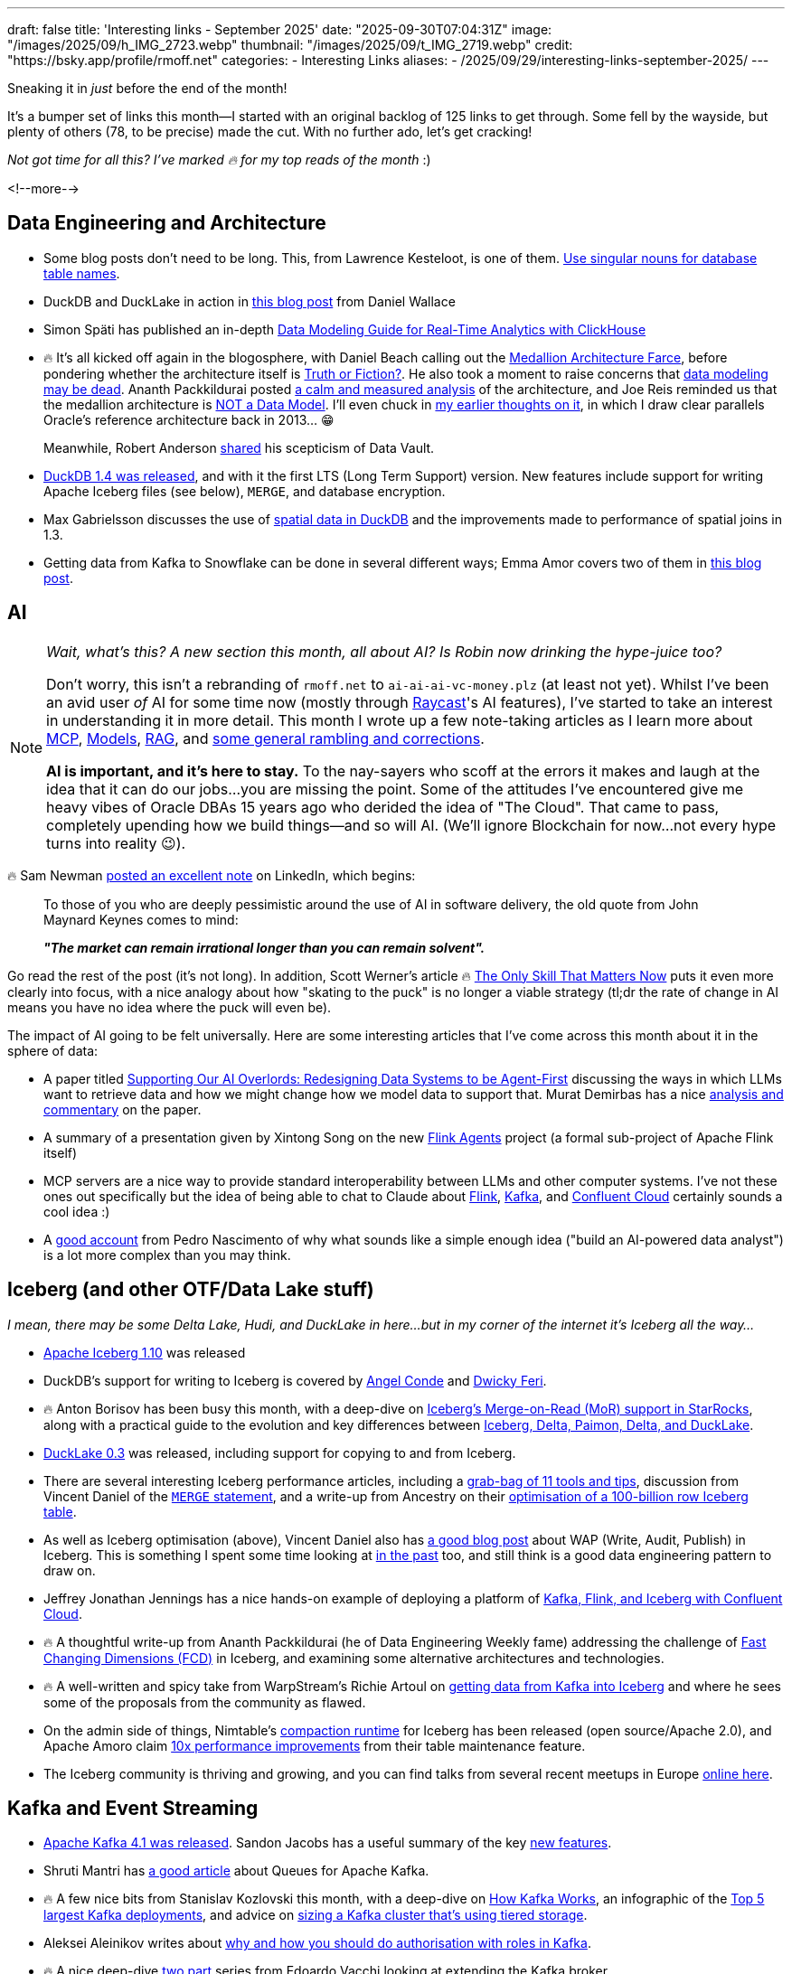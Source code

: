 ---
draft: false
title: 'Interesting links - September 2025'
date: "2025-09-30T07:04:31Z"
image: "/images/2025/09/h_IMG_2723.webp"
thumbnail: "/images/2025/09/t_IMG_2719.webp"
credit: "https://bsky.app/profile/rmoff.net"
categories:
- Interesting Links
aliases:
- /2025/09/29/interesting-links-september-2025/
---

Sneaking it in _just_ before the end of the month!

It's a bumper set of links this month—I started with an original backlog of 125 links to get through.
Some fell by the wayside, but plenty of others (78, to be precise) made the cut.
With no further ado, let's get cracking!

_Not got time for all this? I've marked 🔥 for my top reads of the month_ :)

<!--more-->

== Data Engineering and Architecture

* Some blog posts don't need to be long.
This, from Lawrence Kesteloot, is one of them.
https://www.teamten.com/lawrence/programming/use-singular-nouns-for-database-table-names.html[Use singular nouns for database table names].
* DuckDB and DuckLake in action in https://developyr.medium.com/the-local-lakehouse-how-i-built-a-production-grade-data-platform-on-my-laptop-508a421efbae[this blog post] from Daniel Wallace
* Simon Späti has published an in-depth https://www.ssp.sh/blog/practical-data-modeling-clickhouse/[Data Modeling Guide for Real-Time Analytics with ClickHouse]
* 🔥 It's all kicked off again in the blogosphere, with Daniel Beach calling out the https://www.confessionsofadataguy.com/the-medallion-architecture-farce/[Medallion Architecture Farce], before pondering whether the architecture itself is https://dataengineeringcentral.substack.com/p/medallion-architecture-truth-or-fiction[Truth or Fiction?].
He also took a moment to raise concerns that https://www.confessionsofadataguy.com/is-data-modeling-dead/[data modeling may be dead].
Ananth Packkildurai posted https://www.dataengineeringweekly.com/p/revisiting-medallion-architecture[a calm and measured analysis] of the architecture, and Joe Reis reminded us that the medallion architecture is https://practicaldatamodeling.substack.com/p/medallion-architecture-is-not-a-data[NOT a Data Model]. I'll even chuck in link:/2022/10/02/data-engineering-in-2022-architectures-terminology/#_reference_architectures[my earlier thoughts on it], in which I draw clear parallels Oracle's reference architecture back in 2013… 😁
+
Meanwhile, Robert Anderson https://medium.com/@rdo.anderson/the-joke-of-data-vault-generation-1ef8c170ce55[shared] his scepticism of Data Vault.
* https://duckdb.org/2025/09/16/announcing-duckdb-140[DuckDB 1.4 was released], and with it the first LTS (Long Term Support) version.
New features include support for writing Apache Iceberg files (see below), `MERGE`, and database encryption.
* Max Gabrielsson discusses the use of https://duckdb.org/2025/08/08/spatial-joins.html[spatial data in DuckDB] and the improvements made to performance of spatial joins in 1.3.
* Getting data from Kafka to Snowflake can be done in several different ways; Emma Amor covers two of them in https://medium.com/ml-cheat-sheet/building-a-modern-real-time-data-streaming-architecture-two-paths-from-kafka-to-snowflake-135a2520fbbf[this blog post].

== AI

[NOTE]
====
_Wait, what's this? A new section this month, all about AI?_
_Is Robin now drinking the hype-juice too?_

Don't worry, this isn't a rebranding of `rmoff.net` to `ai-ai-ai-vc-money.plz` (at least not yet).
Whilst I've been an avid user _of_ AI for some time now (mostly through link:/categories/raycast/[Raycast]'s AI features), I've started to take an interest in understanding it in more detail.
This month I wrote up a few note-taking articles as I learn more about link:/2025/09/04/stumbling-into-ai-part-1mcp/[MCP], link:/2025/09/08/stumbling-into-ai-part-2models/[Models], link:/2025/09/12/stumbling-into-ai-part-3rag/[RAG], and link:/2025/09/16/stumbling-into-ai-part-4terminology-tidy-up-and-a-little-rant/[some general rambling and corrections].

**AI is important, and it's here to stay.**
To the nay-sayers who scoff at the errors it makes and laugh at the idea that it can do our jobs…you are missing the point.
Some of the attitudes I've encountered give me heavy vibes of Oracle DBAs 15 years ago who derided the idea of "The Cloud".
That came to pass, completely upending how we build things—and so will AI.
(We'll ignore Blockchain for now…not every hype turns into reality 😉).
====

🔥 Sam Newman https://www.linkedin.com/posts/samnewman_to-those-of-you-who-are-deeply-pessimistic-activity-7373683325925900288-gFqC/[posted an excellent note] on LinkedIn, which begins:

> To those of you who are deeply pessimistic around the use of AI in software delivery, the old quote from John Maynard Keynes comes to mind:
>
> _**"The market can remain irrational longer than you can remain solvent".**_

Go read the rest of the post (it's not long).
In addition, Scott Werner's article 🔥 https://worksonmymachine.ai/p/the-only-skill-that-matters-now[The Only Skill That Matters Now] puts it even more clearly into focus, with a nice analogy about how "skating to the puck" is no longer a viable strategy (tl;dr the rate of change in AI means you have no idea where the puck will even be).

The impact of AI going to be felt universally.
Here are some interesting articles that I've come across this month about it in the sphere of data:

* A paper titled https://arxiv.org/pdf/2509.00997[Supporting Our AI Overlords: Redesigning Data Systems to be Agent-First] discussing the ways in which LLMs want to retrieve data and how we might change how we model data to support that.
Murat Demirbas has a nice https://muratbuffalo.blogspot.com/2025/09/supporting-our-ai-overlords-redesigning.html[analysis and commentary] on the paper.
* A summary of a presentation given by Xintong Song on the new https://medium.com/@Joannahe/flink-agents-an-event-driven-ai-agent-framework-based-on-apache-flink-45688be46dad[Flink Agents] project (a formal sub-project of Apache Flink itself)
* MCP servers are a nice way to provide standard interoperability between LLMs and other computer systems.
I've not these ones out specifically but the idea of being able to chat to Claude about https://github.com/cledar/flink-mcp[Flink], https://github.com/kanapuli/mcp-kafka[Kafka], and https://github.com/confluentinc/mcp-confluent[Confluent Cloud] certainly sounds a cool idea :)
* A https://www.pedronasc.com/articles/lessons-building-ai-data-analyst[good account] from Pedro Nascimento of why what sounds like a simple enough idea ("build an AI-powered data analyst") is a lot more complex than you may think.

== Iceberg (and other OTF/Data Lake stuff)

_I mean, there may be some Delta Lake, Hudi, and DuckLake in here…but in my corner of the internet it's Iceberg all the way…_

* https://github.com/apache/iceberg/releases/tag/apache-iceberg-1.10.0[Apache Iceberg 1.10] was released
* DuckDB's support for writing to Iceberg is covered by https://medium.com/@neuw84/iceberg-on-duckdb-end-to-end-example-with-amazon-s3-tables-5506e8537b33[Angel Conde] and https://dwickyferi.medium.com/writing-iceberg-tables-with-duckdb-1-4-0-a-practical-starter-guide-54d6da4c4bce[Dwicky Feri].
* 🔥 Anton Borisov has been busy this month, with  a deep-dive on https://medium.com/fresha-data-engineering/iceberg-mor-the-hard-way-starrocks-code-dive-fee5e1be66f5[Iceberg's Merge-on-Read (MoR) support in StarRocks], along with a practical guide to the evolution and key differences between https://medium.com/fresha-data-engineering/how-tables-grew-a-brain-iceberg-hudi-delta-paimon-ducklake-a617f34da6ce[Iceberg, Delta, Paimon, Delta, and DuckLake].
* https://duckdb.org/2025/09/17/ducklake-03.html[DuckLake 0.3] was released, including support for copying to and from Iceberg.
* There are several interesting Iceberg performance articles, including a https://overcast.blog/11-apache-iceberg-optimization-tools-you-should-know-5b43211aac65[grab-bag of 11 tools and tips], discussion from Vincent Daniel of the https://medium.com/@vincent_daniel/boost-iceberg-performance-and-cut-compute-costs-with-well-scoped-merge-statements-e0a8f702c321[`MERGE` statement], and a write-up from Ancestry on their https://aws.amazon.com/blogs/big-data/how-ancestry-optimizes-a-100-billion-row-iceberg-table/[optimisation of a 100-billion row Iceberg table].
* As well as Iceberg optimisation (above), Vincent Daniel also has https://medium.com/expedia-group-tech/chill-your-data-with-iceberg-write-audit-publish-746c9eb3db48[a good blog post] about WAP (Write, Audit, Publish) in Iceberg.
This is something I spent some time looking at https://lakefs.io/blog/data-engineering-patterns-write-audit-publish/[in the past] too, and still think is a good data engineering pattern to draw on.
* Jeffrey Jonathan Jennings has a nice hands-on example of deploying a platform of https://thej3.com/confluent-trifecta-kafka-flink-iceberg-ae7bf8beb46f[Kafka, Flink, and Iceberg with Confluent Cloud].
* 🔥 A thoughtful write-up from Ananth Packkildurai (he of Data Engineering Weekly fame) addressing the challenge of https://www.dataengineeringweekly.com/p/when-dimensions-change-too-fast-for?publication_id=73271&post_id=173724688&isFreemail=true&r=3b0y7&triedRedirect=true[Fast Changing Dimensions (FCD)] in Iceberg, and examining some alternative architectures and technologies.
* 🔥 A well-written and spicy take from WarpStream's Richie Artoul on https://www.warpstream.com/blog/the-case-for-an-iceberg-native-database-why-spark-jobs-and-zero-copy-kafka-wont-cut-it[getting data from Kafka into Iceberg] and where he sees some of the proposals from the community as flawed.
* On the admin side of things, Nimtable's https://github.com/nimtable/iceberg-compaction[compaction runtime] for Iceberg has been released (open source/Apache 2.0), and Apache Amoro claim https://medium.com/@jinsong.zhou1990/10x-efficiency-boost-compared-to-spark-rewritefiles-procedure-how-apache-amoro-efficiently-7e7a993950d7[10x performance improvements] from their table maintenance feature.
* The Iceberg community is thriving and growing, and you can find talks from several recent meetups in Europe https://www.youtube.com/playlist?list=PL3IALGSANhzUjNrcpEZUcXYbFe-YIEua2[online here].

== Kafka and Event Streaming

* https://kafka.apache.org/blog#apache_kafka_410_release_announcement[Apache Kafka 4.1 was released].
Sandon Jacobs has a useful summary of the key https://thenewstack.io/apache-kafka-4-1-the-3-big-things-developers-need-to-know/[new features].
* Shruti Mantri has https://medium.com/@shruti1810/queues-for-apache-kafka-a-detailed-overview-a11c15d994d3[a good article] about Queues for Apache Kafka.
* 🔥 A few nice bits from Stanislav Kozlovski this month, with a deep-dive on https://newsletter.systemdesign.one/p/how-kafka-works[How Kafka Works], an infographic of the https://www.reddit.com/r/apachekafka/comments/1mzs6lt/top_5_largest_kafka_deployments/[Top 5 largest Kafka deployments], and advice on https://getkafkanated.substack.com/p/how-to-size-your-kafka-tiered-storage-cluster[sizing a Kafka cluster that's using tiered storage].
* Aleksei Aleinikov writes about https://blog.dataengineerthings.org/kafka-at-scale-why-acls-fail-and-roles-win-in-2025-3a384c7f3704[why and how you should do authorisation with roles in Kafka].
* 🔥 A nice deep-dive https://blog.evacchi.dev/posts/2025/08/25/extending-kafka-the-hard-way-part-1/[two] https://blog.evacchi.dev/posts/2025/09/03/extending-kafka-the-hard-way-part-2/[part] series from Edoardo Vacchi looking at extending the Kafka broker
* PagerDuty had an outage last month, at the heart of which was Kafka and an error in the implementation of an application using it.
Read the gory details https://www.pagerduty.com/eng/august-28-kafka-outages-what-happened-and-how-were-improving/[here].
* Klaviyo migrated from RabbitMQ to Kafka - read about https://klaviyo.tech/rebuilding-event-infrastructure-at-scale-bebfe764bd8f[why and how] and https://klaviyo.tech/building-a-distributed-priority-queue-in-kafka-1b2d8063649e[impact] in these two blog posts.
* "_Does Kafka Guarantee Message Delivery?_" is a question that prompted https://levelup.gitconnected.com/does-kafka-guarantee-message-delivery-dedbcb44971c[this blog post] and some https://old.reddit.com/r/apachekafka/comments/1ne40fi/does_kafka_guarantee_message_delivery/[discussion over on r/apachekafka].
* Jaehyeon Kim built a custom SMT (Single Message Transform) for https://old.reddit.com/r/apachekafka/comments/1napcme/i_built_a_custom_smt_to_get_automatic_openlineage/[Kafka Connect to add observability] into a pipeline.

== Stream Processing

* https://flink.apache.org/2025/09/26/apache-flink-cdc-3.5.0-release-announcement/[Flink CDC 3.5 has been released], which includes new pipeline connectors for Apache Fluss and Postgres
* Lorenzo Nicora and Felix John published a https://aws.amazon.com/blogs/big-data/part-1-deep-dive-into-the-amazon-managed-service-for-apache-fink-application-lifecycle/[two] https://aws.amazon.com/blogs/big-data/part-2-deep-dive-into-the-amazon-managed-service-for-apache-fink-application-lifecycle/[part] blog series on application lifecycle when using Amazon's Managed service for Flink (MSF).
* Jack Vanlightly published one of his fantastic deep-dives, this time looking in great detail at https://jack-vanlightly.com/blog/2025/9/2/understanding-apache-fluss[Apache Fluss].
* 🔥 https://medium.com/fresha-data-engineering/what-the-fuss-with-fluss-flink-delta-force-1ab3d6be5c98[Anton Borisov writes] about Fluss, comparing it in use with Flink 2.1's DeltaJoin feature to standalone solutions from RisingWave and Feldera
* A nice little https://github.com/gordonmurray/apache_fluss_flink_and_paimon[GitHub repo from Gordon Murray] in which he shows how to get up and running with Fluss, Paimon, and Flink.
* An example application from Sebastien Viale showing how to https://github.com/michelin/kafka-streams-ensure-explicit-resource-naming[ensure Kafka Streams uses explicit resource naming] (added in Kafka 4.1 with KIP-1111)
* Details from a talk by Yuan Mei about https://www.alibabacloud.com/blog/flink-state-management-a-journey-from-core-primitives-to-next-generation-incremental-computation_602503[Flink state management].

== General Data Stuff

* 🔥 A thorough history and https://timodechau.com/the-end-of-digital-analytics/[analysis of digital analytics] from Timo Dechau, covering Google Analytics, GA4, and more, up to the current state of affairs.
* Andrew Lamb writes about https://datafusion.apache.org/blog/2025/08/15/external-parquet-indexes/[performance improvements] when working with Parquet files.
* Cloudflare https://blog.cloudflare.com/cloudflare-data-platform/[announced] their Data Platform, including the Arroyo-acquisition driven Cloudflare Pipelines, R2 Data Catalog, and a distributed SQL engine called https://blog.cloudflare.com/r2-sql-deep-dive/[R2 SQL].
* InfoQ published their https://www.infoq.com/articles/ai-ml-data-engineering-trends-2025/[AI, ML and Data Engineering Trends Report].
* https://github.com/DavidLiedle/DriftDB[DriftDB] is an "experimental append-only database with built-in time travel".
* Avinash Sajjanshetty muses on https://avi.im/blag/2025/db-cache/[replacing a cache service with a database].
* https://www.postgresql.org/about/news/postgresql-18-released-3142/[Postgres 18 was released].
* Postgres 18 adds the ability to https://www.crunchydata.com/blog/postgres-18-old-and-new-in-the-returning-clause[get current and previous row values] in the `RETURNING` clause which sounds neat.
* https://github.com/xataio/pgstream[pgstream] is an Apache 2.0 licensed project from Xata that offers Postgres replication to targets including https://github.com/xataio/pgstream/blob/main/docs/tutorials/postgres_kafka.md[Kafka].
* 🔥 Good https://redmonk.com/sogrady/2025/09/02/documentdb/[analysis] from RedMonk's Stephen O'Grady on the open-source data storage space, including Postgres vs MySQL, MongoDB, and DocumentDB.

== Data in Action

* Details of how https://netflixtechblog.com/building-a-resilient-data-platform-with-write-ahead-log-at-netflix-127b6712359a[Netflix] built a Write-Ahead-Log (WAL) to make their data platform more resilient.
* Cursor https://xcancel.com/vmg/status/1961481692817813538[migrated] from AWS Aurora Limitless to PlanetScale.
* Wix saved 50% of their data platform costs by moving their Spark workloads from EMR to EMR on EKS—they cover why and how in this https://www.wix.engineering/post/how-wix-slashed-spark-costs-by-60-and-migrated-5-000-daily-workflows-from-emr-to-emr-on-eks[two] https://www.wix.engineering/post/how-wix-cut-50-of-its-data-platform-costs-without-sacrificing-performance-part-2[part] series.
* https://medium.com/blablacar/scaling-success-the-dbt-ecosystem-at-blablacar-c214c4b8f0cb[dbt in action] at BlaBlaCar.
* 🔥 Netflix built their https://netflixtechblog.com/scaling-muse-how-netflix-powers-data-driven-creative-insights-at-trillion-row-scale-aa9ad326fd77[Muse analytics platform] originally on Druid with offline Spark, but in order to meet performance requirements moved to using their homegrown https://hollow.how/[Hollow] tool for pre-aggregating data, along with Druid still plus Spark and Iceberg offline.
* Some details of the data architecture at https://pola.rs/posts/case-decathlon/[Decathlon], and how they use Polars.
* How https://stripe.com/blog/how-we-built-it-real-time-analytics-for-stripe-billing[Stripe] use Apache Flink for real-time analytics.
* Details of how https://www.uber.com/en-GB/blog/building-ubers-data-lake-batch-data-replication-using-hivesync/[Uber] replicate between their two HDFS-based datalakes using HiveSync.
* 🔥 A nice under-the-covers look at https://medium.com/fresha-data-engineering/data-lakehouse-infrastructure-218d1c0776aa[Fresha's data lakehouse architecture] from Paritosh Anand.
* Chick-fil-A's Caleb Lampert describes their https://medium.com/chick-fil-atech/data-asset-certification-how-soup-can-inspire-us-to-steward-our-data-better-4d1812b0b128[Data Asset Certification Framework] (and its relationship to soup…)
* Airbnb built their own K/V store called Mussel—read about the https://medium.com/airbnb-engineering/mussel-airbnbs-key-value-store-for-derived-data-406b9fa1b296[original V1] and the https://medium.com/airbnb-engineering/building-a-next-generation-key-value-store-at-airbnb-0de8465ba354[re-architected V2].
* Metagenomi write about https://aws.amazon.com/blogs/architecture/a-scalable-elastic-database-and-search-solution-for-1b-vectors-built-on-lancedb-and-amazon-s3/[how they use LanceDB on S3].
* A https://www.databricks.com/blog/databricks-databricks-scaling-database-reliability[write-up] of https://www.usenix.org/conference/srecon25americas/presentation/jiang[a talk] given by Xiaotong Jiang from Databricks on how they approach OLTP database performance and optimisation in a multi-tenant architecture.
* Details of https://blog.developer.bazaarvoice.com/2025/08/25/how-we-migrated-millions-of-ugc-records-to-aurora-mysql/[how Bazaarvoice migrated] from RDS MySQL to AWS Aurora.
* 🔥 A deep-dive on https://www.infoq.com/presentations/scale-embedded-database/[how Motherduck is built] by Stephanie Wang (previously a founding engineer at Motherduck).
* Practical tips from Sadeq Dousti at Trade Republic on the https://engineering.traderepublic.com/postgresql-outbox-pattern-revamped-part-1-90827bc395f4[implementation of the outbox pattern], based on their experiences.
* How Grab use Pinot (and Kafka and Flink) for https://engineering.grab.com/pinot-partnergateway-tech-blog[low-latency analytics].

== Newsletters

If you can't wait for this monthly round-up of links, you might like the following:

* https://www.dataengineeringweekly.com/[Ananth Packkildurai - Data Engineering Weekly]
* https://tldr.tech/signup?rh_ref=2a491949&sl_campaign=MF39827fc26915[TLDR] (there's a general tech edition, plus additional specialist ones for data, AI, etc)
* https://blog.beachgeek.co.uk/tags/oss-newsletter/[Ricardo Sueiras - AWS open source newsletter]

== And finally…

_Nothing to do with data, but stuff that I've found interesting or has made me smile._

* 🔥 Kirill Bobrov - https://blog.dataengineerthings.org/how-the-community-turned-into-a-saas-commercial-82a58778e816[How the Community Turned Into a SaaS Commercial]
* TIL: https://daniel.lawrence.lu/blog/y2025m09d21/[Line Scan Cameras]
* 🔥 https://anniemueller.com/posts/how-i-a-non-developer-read-the-tutorial-you-a-developer-wrote-for-me-a-beginner#fn:3[How I, a non-developer, read the tutorial you, a developer, wrote for me, a beginner]
* https://thegrowtheq.com/where-have-all-the-serious-people-gone/[Where Have All the Serious People Gone?]
* https://www.theguardian.com/money/2025/sep/04/calling-your-boss-a-dickhead-is-not-a-sackable-offence-tribunal-rules[Calling boss a dickhead was not a sackable offence, tribunal rules]
* https://bigboxcollection.com/[Nostalgia blast]
* https://www.noemamag.com/the-last-days-of-social-media/[The Last Days Of Social Media]
* https://bogdanthegeek.github.io/blog/projects/vapeserver/[Hosting a WebSite on a Disposable Vape]
* https://blog.asciinema.org/post/three-point-o/[asciinema 3.0 released]
* Dayvi Schuster - https://dayvster.com/blog/dev-culture-is-dying-the-curious-developer-is-gone/[Dev Culture Is Dying The Curious Developer Is Gone]

---

[NOTE]
====
* If you like these kind of links you might like to read about link:/2024/05/22/how-i-try-to-keep-up-with-the-data-tech-world-a-list-of-data-blogs/[How I Try To Keep Up With The Data Tech World (A List of Data Blogs)]
====
